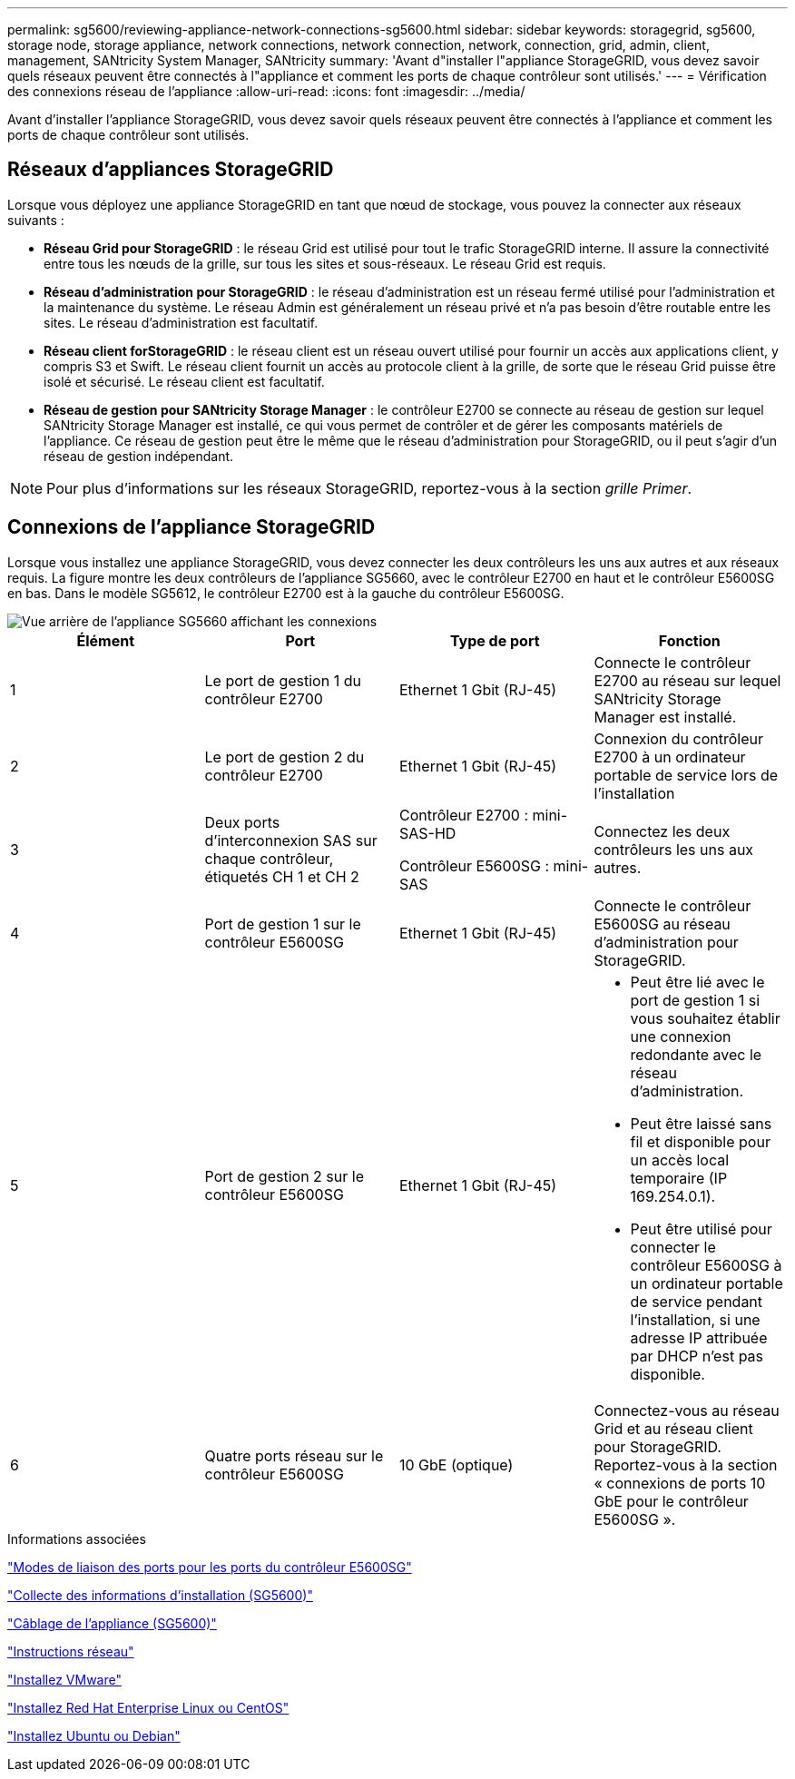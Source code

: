 ---
permalink: sg5600/reviewing-appliance-network-connections-sg5600.html 
sidebar: sidebar 
keywords: storagegrid, sg5600, storage node, storage appliance, network connections, network connection, network, connection, grid, admin, client, management, SANtricity System Manager, SANtricity 
summary: 'Avant d"installer l"appliance StorageGRID, vous devez savoir quels réseaux peuvent être connectés à l"appliance et comment les ports de chaque contrôleur sont utilisés.' 
---
= Vérification des connexions réseau de l'appliance
:allow-uri-read: 
:icons: font
:imagesdir: ../media/


[role="lead"]
Avant d'installer l'appliance StorageGRID, vous devez savoir quels réseaux peuvent être connectés à l'appliance et comment les ports de chaque contrôleur sont utilisés.



== Réseaux d'appliances StorageGRID

Lorsque vous déployez une appliance StorageGRID en tant que nœud de stockage, vous pouvez la connecter aux réseaux suivants :

* *Réseau Grid pour StorageGRID* : le réseau Grid est utilisé pour tout le trafic StorageGRID interne. Il assure la connectivité entre tous les nœuds de la grille, sur tous les sites et sous-réseaux. Le réseau Grid est requis.
* *Réseau d'administration pour StorageGRID* : le réseau d'administration est un réseau fermé utilisé pour l'administration et la maintenance du système. Le réseau Admin est généralement un réseau privé et n'a pas besoin d'être routable entre les sites. Le réseau d'administration est facultatif.
* *Réseau client forStorageGRID* : le réseau client est un réseau ouvert utilisé pour fournir un accès aux applications client, y compris S3 et Swift. Le réseau client fournit un accès au protocole client à la grille, de sorte que le réseau Grid puisse être isolé et sécurisé. Le réseau client est facultatif.
* *Réseau de gestion pour SANtricity Storage Manager* : le contrôleur E2700 se connecte au réseau de gestion sur lequel SANtricity Storage Manager est installé, ce qui vous permet de contrôler et de gérer les composants matériels de l'appliance. Ce réseau de gestion peut être le même que le réseau d'administration pour StorageGRID, ou il peut s'agir d'un réseau de gestion indépendant.



NOTE: Pour plus d'informations sur les réseaux StorageGRID, reportez-vous à la section _grille Primer_.



== Connexions de l'appliance StorageGRID

Lorsque vous installez une appliance StorageGRID, vous devez connecter les deux contrôleurs les uns aux autres et aux réseaux requis. La figure montre les deux contrôleurs de l'appliance SG5660, avec le contrôleur E2700 en haut et le contrôleur E5600SG en bas. Dans le modèle SG5612, le contrôleur E2700 est à la gauche du contrôleur E5600SG.

image::../media/cabling_diagram.gif[Vue arrière de l'appliance SG5660 affichant les connexions]

|===
| Élément | Port | Type de port | Fonction 


 a| 
1
 a| 
Le port de gestion 1 du contrôleur E2700
 a| 
Ethernet 1 Gbit (RJ-45)
 a| 
Connecte le contrôleur E2700 au réseau sur lequel SANtricity Storage Manager est installé.



 a| 
2
 a| 
Le port de gestion 2 du contrôleur E2700
 a| 
Ethernet 1 Gbit (RJ-45)
 a| 
Connexion du contrôleur E2700 à un ordinateur portable de service lors de l'installation



 a| 
3
 a| 
Deux ports d'interconnexion SAS sur chaque contrôleur, étiquetés CH 1 et CH 2
 a| 
Contrôleur E2700 : mini-SAS-HD

Contrôleur E5600SG : mini-SAS
 a| 
Connectez les deux contrôleurs les uns aux autres.



 a| 
4
 a| 
Port de gestion 1 sur le contrôleur E5600SG
 a| 
Ethernet 1 Gbit (RJ-45)
 a| 
Connecte le contrôleur E5600SG au réseau d'administration pour StorageGRID.



 a| 
5
 a| 
Port de gestion 2 sur le contrôleur E5600SG
 a| 
Ethernet 1 Gbit (RJ-45)
 a| 
* Peut être lié avec le port de gestion 1 si vous souhaitez établir une connexion redondante avec le réseau d'administration.
* Peut être laissé sans fil et disponible pour un accès local temporaire (IP 169.254.0.1).
* Peut être utilisé pour connecter le contrôleur E5600SG à un ordinateur portable de service pendant l'installation, si une adresse IP attribuée par DHCP n'est pas disponible.




 a| 
6
 a| 
Quatre ports réseau sur le contrôleur E5600SG
 a| 
10 GbE (optique)
 a| 
Connectez-vous au réseau Grid et au réseau client pour StorageGRID. Reportez-vous à la section « connexions de ports 10 GbE pour le contrôleur E5600SG ».

|===
.Informations associées
link:port-bond-modes-for-e5600sg-controller-ports.html["Modes de liaison des ports pour les ports du contrôleur E5600SG"]

link:gathering-installation-information-sg5600.html["Collecte des informations d'installation (SG5600)"]

link:cabling-appliance-sg5600.html["Câblage de l'appliance (SG5600)"]

link:../network/index.html["Instructions réseau"]

link:../vmware/index.html["Installez VMware"]

link:../rhel/index.html["Installez Red Hat Enterprise Linux ou CentOS"]

link:../ubuntu/index.html["Installez Ubuntu ou Debian"]
